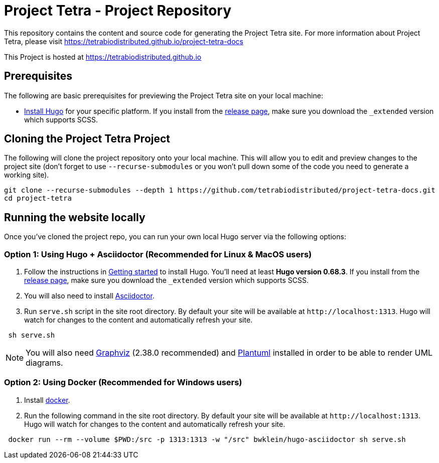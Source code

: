 = Project Tetra - Project Repository

This repository contains the content and source code for generating the Project Tetra site.
For more information about Project Tetra, please visit https://tetrabiodistributed.github.io/project-tetra-docs

This Project is hosted at https://tetrabiodistributed.github.io

== Prerequisites

The following are basic prerequisites for previewing the Project Tetra site on your local machine:

* https://gohugo.io/getting-started/installing/[Install Hugo] for your specific platform.
If you install from the https://github.com/gohugoio/hugo/releases[release page], make sure you download the `_extended` version which supports SCSS.

== Cloning the Project Tetra Project

The following will clone the project repository onto your local machine.
This will allow you to edit and preview changes to the project site (don't forget to use `--recurse-submodules` or you won't pull down some of the code you need to generate a working site).

[source,bash]
----
git clone --recurse-submodules --depth 1 https://github.com/tetrabiodistributed/project-tetra-docs.git
cd project-tetra
----

== Running the website locally

Once you've cloned the project repo, you can run your own local Hugo server via the following options:

=== Option 1: Using Hugo + Asciidoctor (Recommended for Linux & MacOS users)

. Follow the instructions in https://gohugo.io/getting-started/installing/[Getting started] to install Hugo. You'll need at least *Hugo version 0.68.3*.
  If you install from the https://github.com/gohugoio/hugo/releases[release page],
  make sure you download the `_extended` version which supports SCSS.
. You will also need to install https://asciidoctor.org/[Asciidoctor].
. Run `serve.sh` script in the site root directory. By default your site will be available at `+http://localhost:1313+`. Hugo will watch for changes to the content and automatically refresh your site.

[source,bash]
----
 sh serve.sh
----

NOTE: You will also need https://graphviz.org/[Graphviz] (2.38.0 recommended) and https://plantuml.com/download[Plantuml] installed in order to be able to render UML diagrams.

=== Option 2: Using Docker (Recommended for Windows users)

. Install https://www.docker.com/[docker].
. Run the following command in the site root directory. By default your site will be available at `+http://localhost:1313+`. Hugo will watch for changes to the content and automatically refresh your site.

[source,bash]
----
 docker run --rm --volume $PWD:/src -p 1313:1313 -w "/src" bwklein/hugo-asciidoctor sh serve.sh
----
